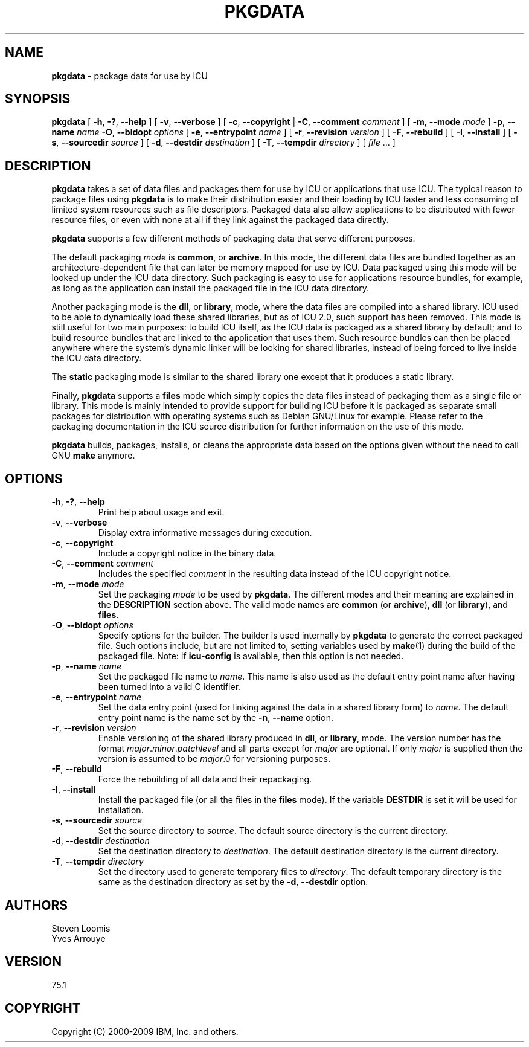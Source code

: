 .\" Hey, Emacs! This is -*-nroff-*- you know...
.\"
.\" pkgdata.1: manual page for the pkgdata utility
.\"
.\" Copyright (C) 2016 and later: Unicode, Inc. and others.
.\" License & terms of use: http://www.unicode.org/copyright.html
.\" Copyright (C) 2000-2009 IBM, Inc. and others.
.\"
.\" Manual page by Yves Arrouye <yves@realnames.com>.
.\" Modified by Michael Ow <mow@us.ibm.com>.
.\"
.TH PKGDATA 1 "6 February 2009" "ICU MANPAGE" "ICU 75.1 Manual"
.SH NAME
.B pkgdata
\- package data for use by ICU
.SH SYNOPSIS
.B pkgdata
[
.BR "\-h\fP, \fB\-?\fP, \fB\-\-help"
]
[
.BI "\-v\fP, \fB\-\-verbose"
]
[
.BR "\-c\fP, \fB\-\-copyright"
|
.BI "\-C\fP, \fB\-\-comment" " comment"
]
[
.BI "\-m\fP, \fB\-\-mode" " mode"
]
.BI "\-p\fP, \fB\-\-name" " name"
.BI "\-O\fP, \fB\-\-bldopt" " options"
[
.BI "\-e\fP, \fB\-\-entrypoint" " name"
]
[
.BI "\-r\fP, \fB\-\-revision" " version"
]
[
.BI "\-F\fP, \fB\-\-rebuild"
]
[
.BI "\-I\fP, \fB\-\-install"
]
[
.BI "\-s\fP, \fB\-\-sourcedir" " source"
]
[
.BI "\-d\fP, \fB\-\-destdir" " destination"
]
[
.BI "\-T\fP, \fB\-\-tempdir" " directory"
]
[
.IR file " .\|.\|."
]
.SH DESCRIPTION
.B pkgdata
takes a set of data files and packages them for use by ICU or
applications that use ICU. The typical reason to package files using
.B pkgdata
is to make their distribution easier and their loading by ICU faster
and less consuming of limited system resources such as file
descriptors.
Packaged data also allow applications to be distributed with fewer
resource files, or even with none at all if they link against the
packaged data directly.
.PP
.B pkgdata
supports a few different methods of packaging data that serve
different purposes.
.PP
The default packaging
.I mode
is
.BR common ,
or
.BR archive .
In this mode, the different data files are bundled together as an
architecture-dependent file that can later be memory mapped for use by
ICU. Data packaged using this mode will be looked up under the ICU
data directory. Such packaging is easy to use for applications resource
bundles, for example, as long as the application can install the
packaged file in the ICU data directory.
.PP
Another packaging mode is the
.BR dll ,
or
.BR library ,
mode, where the data files are compiled into a shared library. ICU
used to be able to dynamically load these shared libraries, but as of
ICU 2.0, such support has been removed. This mode is still useful for
two main purposes: to build ICU itself, as the ICU data is packaged as
a shared library by default; and to build resource bundles that are
linked to the application that uses them. Such resource bundles can
then be placed anywhere where the system's dynamic linker will be
looking for shared libraries, instead of being forced to live inside
the ICU data directory.
.PP
The
.BR static
packaging mode is similar to the shared library one except that it
produces a static library.
.\" Note that many platforms are not able to
.\" dynamically load symbols from static object files, so for this reason
.\" .BR udata_setAppData() 
.\" must be called
.\" to install this data. As a convenience, pkgdata will build a C source file
.\" and a header file. Given a data package named
.\" .IR name, in the output 
.\" directory will be created
.\" .IR name .c
.\" and
.\" .IR name .h with the single
.\" function
.\" .BR "udata_install_\fcIname\fB(UErrorCode *err)" ,
.\" where
.\" .I cname
.\" is
.\" .I name
.\" turned into a valid C identifier.
.\" The application need to call this function once. The error code returned
.\" is that of
.\" .BR udata_setAppData() .
.\" .PP
.\" Data pakackaged in a library, whether shared or static, 
.\" Subsequently, the application can access this data by passing
.\" .I name for the
.\" .I path 
.\" rgument to functions such as
.\" .BR Bures_open() .
.PP
Finally,
.B pkgdata
supports a
.B files
mode which simply copies the data files instead of packaging
them as a single file or library. This mode is mainly intended to
provide support for building ICU before it is packaged as separate
small packages for distribution with operating systems such as Debian
GNU/Linux for example. Please refer to the packaging documentation in
the ICU source distribution for further information on the use of this
mode.
.PP
.B pkgdata
builds, packages, installs, or cleans the appropriate data based on the options given
without the need to call GNU
.BR make
anymore.
.SH OPTIONS
.TP
.BR "\-h\fP, \fB\-?\fP, \fB\-\-help"
Print help about usage and exit.
.TP
.BR "\-v\fP, \fB\-\-verbose"
Display extra informative messages during execution.
.TP
.BR "\-c\fP, \fB\-\-copyright"
Include a copyright notice in the binary data.
.TP
.BI "\-C\fP, \fB\-\-comment" " comment"
Includes the specified
.I comment
in the resulting data instead of the ICU copyright notice. 
.TP
.BI "\-m\fP, \fB\-\-mode" " mode"
Set the packaging
.I mode
to be used by 
.BR pkgdata .
The different modes and their meaning are explained in the
.B DESCRIPTION
section above. The valid mode names are
.BR common
(or
.BR archive ),
.BR dll
(or
.BR library ),
and
.BR files .
.TP
.BI "\-O\fP, \fB\-\-bldopt" " options"
Specify options for the builder. The builder is used internally by
.B pkgdata
to generate the correct packaged file. Such options include, but are
not limited to, setting variables used by
.BR make (1)
during the build of the packaged file. Note: If 
.BR icu-config 
is available, then this option is not needed.
.TP
.BI "\-p\fP, \fB\-\-name" " name"
Set the packaged file name to
.IR name .
This name is also used as the default entry point name after having
been turned into a valid C identifier.
.TP
.BI "\-e\fP, \fB\-\-entrypoint" " name"
Set the data entry point (used for linking against the data in a
shared library form) to
.IR name .
The default entry point name is the name set by the
.BI "\-n\fP, \fB\-\-name"
option.
.TP
.BI "\-r\fP, \fB\-\-revision" " version"
Enable versioning of the shared library produced in
.BR dll ,
or
.BR library ,
mode. The version number has the format
.I major\fP.\fIminor\fP.\fIpatchlevel
and all parts except for
.I major
are optional. If only
.I major
is supplied then the version is
assumed to be
.IR major .0
for versioning purposes.
.TP
.BI "\-F\fP, \fB\-\-rebuild"
Force the rebuilding of all data and their repackaging.
.TP
.BI "\-I\fP, \fB\-\-install"
Install the packaged file (or all the files in the
.B files
mode). If the variable
.B DESTDIR
is set it will be used for installation.
.TP
.BI "\-s\fP, \fB\-\-sourcedir" " source"
Set the source directory to
.IR source .
The default source directory is the current directory.
.TP
.BI "\-d\fP, \fB\-\-destdir" " destination"
Set the destination directory to
.IR destination .
The default destination directory is the current directory.
.TP
.BI "\-T\fP, \fB\-\-tempdir" " directory"
Set the directory used to generate temporary files to
.IR directory .
The default temporary directory is the same as the destination
directory
as set by the
.BI "\-d\fP, \fB\-\-destdir"
option.
.SH AUTHORS
Steven Loomis
.br
Yves Arrouye
.SH VERSION
75.1
.SH COPYRIGHT
Copyright (C) 2000-2009 IBM, Inc. and others.


